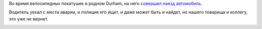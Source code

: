 .. title: Seth Vidal, основной разработчик yum, трагически погиб
.. slug: seth-vidal-основной-разработчик-yum-трагически-погиб
.. date: 2013-07-09 22:33:27
.. tags: eol
.. category:
.. link:
.. description:
.. type: text
.. author: Peter Lemenkov

Во время велосипедных покатушек в родном Durham, на него `совершил наезд
автомобиль <http://www.wral.com/bicyclist-killed-in-durham-hit-and-run/12639104/>`__.

Водитель уехал с места аварии, и полиция его ищет, и даже может быть и
найдет, но нашего товарища и коллегу, это уже не вернет.

.. image:: https://lh3.googleusercontent.com/-RldIh7mDdtM/SjGvKl-0msI/AAAAAAAADO4/427qepZTfcs/w1024-h768-no/100_0531.JPG
   :align: center
   :width: 400px
   :height: 300px
   :target: https://plus.google.com/117445388364195221637/about
